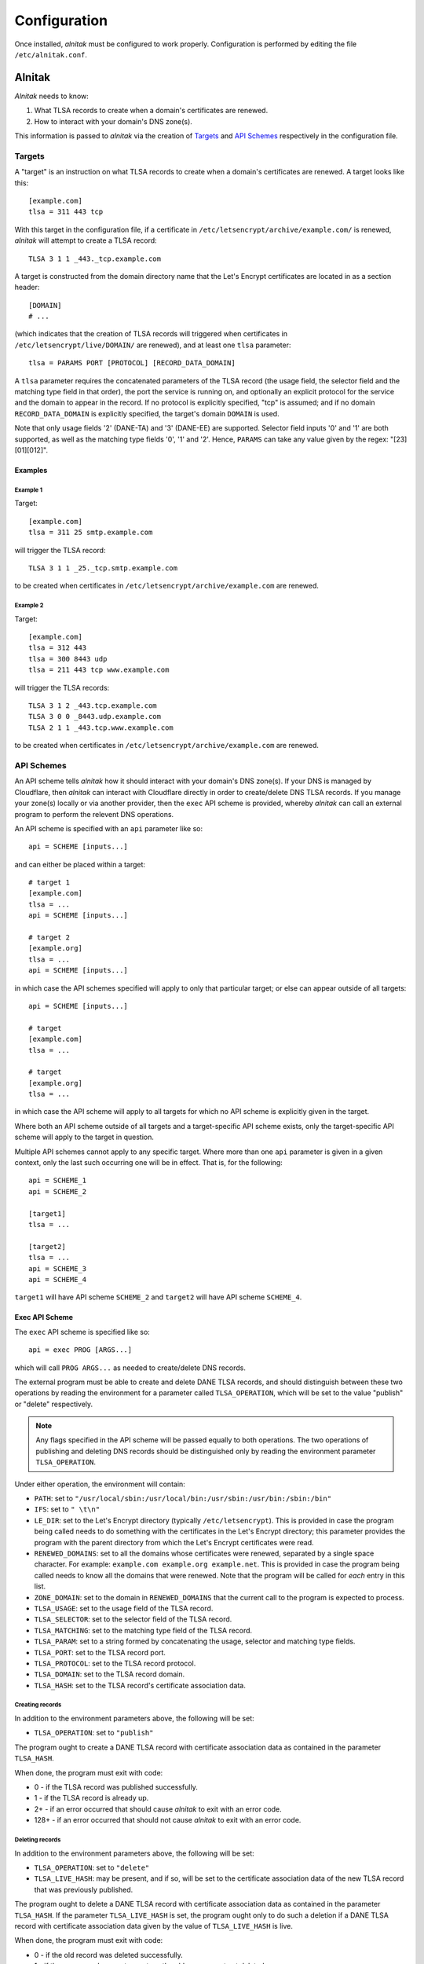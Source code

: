 
Configuration
=============

Once installed, *alnitak* must be configured to work properly.
Configuration is performed by editing the file ``/etc/alnitak.conf``.

Alnitak
#######

*Alnitak* needs to know:

1. What TLSA records to create when a domain's certificates are renewed.
2. How to interact with your domain's DNS zone(s).

This information is passed to *alnitak* via the creation of `Targets`_ and
`API Schemes`_ respectively in the configuration file.

Targets
*******

A "target" is an instruction on what TLSA records to create when a domain's
certificates are renewed. A target looks like this::

    [example.com]
    tlsa = 311 443 tcp

With this target in the configuration file, if a certificate in
``/etc/letsencrypt/archive/example.com/`` is renewed, *alnitak* will attempt
to create a TLSA record::

    TLSA 3 1 1 _443._tcp.example.com

A target is constructed from the domain directory name that the Let's Encrypt
certificates are located in as a section header::

    [DOMAIN]
    # ...

(which indicates that the creation of TLSA records will triggered when
certificates in ``/etc/letsencrypt/live/DOMAIN/`` are renewed), and at least
one ``tlsa`` parameter::

    tlsa = PARAMS PORT [PROTOCOL] [RECORD_DATA_DOMAIN]

A ``tlsa`` parameter requires the concatenated parameters of the TLSA record
(the usage field, the selector field and the matching type field in that
order), the port the service is running on, and optionally an explicit
protocol for the service and the domain to appear in the record.
If no protocol is explicitly specified, "tcp" is assumed; and if no domain
``RECORD_DATA_DOMAIN`` is explicitly specified, the target's domain
``DOMAIN`` is used.

Note that only usage fields '2' (DANE-TA) and '3' (DANE-EE) are supported.
Selector field inputs '0' and '1' are both supported, as well as the matching
type fields '0', '1' and '2'. Hence, ``PARAMS`` can take any value given by
the regex: "[23][01][012]".

Examples
++++++++

Example 1
---------

Target::

    [example.com]
    tlsa = 311 25 smtp.example.com

will trigger the TLSA record::

    TLSA 3 1 1 _25._tcp.smtp.example.com

to be created when certificates in ``/etc/letsencrypt/archive/example.com``
are renewed.

Example 2
---------

Target::

    [example.com]
    tlsa = 312 443
    tlsa = 300 8443 udp
    tlsa = 211 443 tcp www.example.com

will trigger the TLSA records::

    TLSA 3 1 2 _443.tcp.example.com
    TLSA 3 0 0 _8443.udp.example.com
    TLSA 2 1 1 _443.tcp.www.example.com

to be created when certificates in ``/etc/letsencrypt/archive/example.com``
are renewed.


API Schemes
***********

An API scheme tells *alnitak* how it should interact with your domain's DNS
zone(s). If your DNS is managed by Cloudflare, then *alnitak* can interact
with Cloudflare directly in order to create/delete DNS TLSA records. If you
manage your zone(s) locally or via another provider, then the ``exec`` API
scheme is provided, whereby *alnitak* can call an external program to perform
the relevent DNS operations.

An API scheme is specified with an ``api`` parameter like so::

    api = SCHEME [inputs...]

and can either be placed within a target::

    # target 1
    [example.com]
    tlsa = ...
    api = SCHEME [inputs...]

    # target 2
    [example.org]
    tlsa = ...
    api = SCHEME [inputs...]

in which case the API schemes specified will apply to only that particular
target; or else can appear outside of all targets::

    api = SCHEME [inputs...]

    # target
    [example.com]
    tlsa = ...

    # target
    [example.org]
    tlsa = ...

in which case the API scheme will apply to all targets for which no API scheme
is explicitly given in the target.

Where both an API scheme outside of all targets and a target-specific API
scheme exists, only the target-specific API scheme will apply to the target in
question.

Multiple API schemes cannot apply to any specific target. Where more than one
``api`` parameter is given in a given context, only the last such occurring one
will be in effect. That is, for the following::

    api = SCHEME_1
    api = SCHEME_2

    [target1]
    tlsa = ...

    [target2]
    tlsa = ...
    api = SCHEME_3
    api = SCHEME_4

``target1`` will have API scheme ``SCHEME_2`` and ``target2``
will have API scheme ``SCHEME_4``.


Exec API Scheme
+++++++++++++++

The ``exec`` API scheme is specified like so::

    api = exec PROG [ARGS...]

which will call ``PROG ARGS...`` as needed to create/delete DNS records.

The external program must be able to create and delete DANE TLSA records,
and should distinguish between these two operations by reading the
environment for a parameter called ``TLSA_OPERATION``, which will be set
to the value "publish" or "delete" respectively.

.. note::

   Any flags specified in the API scheme will be passed equally to both
   operations. The two operations of publishing and deleting DNS records
   should be distinguished only by reading the environment parameter
   ``TLSA_OPERATION``.

Under either operation, the environment will contain:

* ``PATH``: set to ``"/usr/local/sbin:/usr/local/bin:/usr/sbin:/usr/bin:/sbin:/bin"``
* ``IFS``: set to ``" \t\n"``
* ``LE_DIR``: set to the Let's Encrypt directory (typically
  ``/etc/letsencrypt``). This is provided in case the program being called
  needs to do something with the certificates in the Let's Encrypt directory;
  this parameter provides the program with the parent directory from which
  the Let's Encrypt certificates were read.
* ``RENEWED_DOMAINS``: set to all the domains whose certificates were
  renewed, separated by a single space character. For example: ``example.com example.org example.net``. This is provided in case the program being called
  needs to know all the domains that were renewed. Note that the program will
  be called for *each* entry in this list.
* ``ZONE_DOMAIN``: set to the domain in ``RENEWED_DOMAINS`` that the current
  call to the program is expected to process.
* ``TLSA_USAGE``: set to the usage field of the TLSA record.
* ``TLSA_SELECTOR``: set to the selector field of the TLSA record.
* ``TLSA_MATCHING``: set to the matching type field of the TLSA record.
* ``TLSA_PARAM``: set to a string formed by concatenating the usage, selector and matching type fields.
* ``TLSA_PORT``: set to the TLSA record port.
* ``TLSA_PROTOCOL``: set to the TLSA record protocol.
* ``TLSA_DOMAIN``: set to the TLSA record domain.
* ``TLSA_HASH``: set to the TLSA record's certificate association data.

Creating records
----------------

In addition to the environment parameters above, the following will be set:

* ``TLSA_OPERATION``: set to ``"publish"``

The program ought to create a DANE TLSA record with certificate association
data as contained in the parameter ``TLSA_HASH``.

When done, the program must exit with code:

* 0     -  if the TLSA record was published successfully.
* 1     -  if the TLSA record is already up.
* 2+    -  if an error occurred that should cause *alnitak* to exit with an
  error code.
* 128+  -  if an error occurred that should not cause *alnitak* to exit with
  an error code.

Deleting records
----------------

In addition to the environment parameters above, the following will be set:

* ``TLSA_OPERATION``: set to ``"delete"``
* ``TLSA_LIVE_HASH``: may be present, and if so, will be set to the
  certificate association data of the new TLSA record that was previously
  published.

The program ought to delete a DANE TLSA record with certificate association
data as contained in the parameter ``TLSA_HASH``. If the parameter
``TLSA_LIVE_HASH`` is set, the program ought only to do such a deletion if a
DANE TLSA record with certificate association data given by the value of
``TLSA_LIVE_HASH`` is live.

When done, the program must exit with code:

* 0     - if the old record was deleted successfully.
* 1     - if the new record was not up yet, so the old one was not yet deleted.
* 2+    - if an error occurred that should cause *alnitak* to exit with an
  error code.
* 128+  - if an error occurred that should not cause *alnitak* to exit with
  an error code.

Example Code
------------

Here is an outline of some basic bash shell code that will help illustrate
the above requirements::

    #!/bin/bash
    #
    # api_get()    - check if a DNS record is live
    # api_post()   - publish a DNS record
    # api_delete() - delete a DNS record


    # set 'json' to the json data of the record we will be processing:
    read -d = json <<EOF
    { "tlsa": "_$TLSA_PORT._$TLSA_PROTOCOL._$TLSA_DOMAIN",
      "data": {
        "usage": $TLSA_USAGE,
        "selector": $TLSA_SELECTOR,
        "matching_type": $TLSA_MATCHING
        "certificate_data": "$TLSA_HASH"
        }
    }
    =
    EOF

    # set 'json_new' for when 'TLSA_LIVE_HASH' is set. If not set we
    # won't use this anyway
    read -d = json_new <<EOF
    { "tlsa": "_$TLSA_PORT._$TLSA_PROTOCOL._$TLSA_DOMAIN",
      "data": {
        "usage": $TLSA_USAGE,
        "selector": $TLSA_SELECTOR,
        "matching_type": $TLSA_MATCHING
        "certificate_data": "$TLSA_LIVE_HASH"
        }
    }
    =
    EOF


    # delete a TLSA record
    if [[ "$TLSA_OPERATION" == "delete" ]]; then

        # if 'TLSA_LIVE_HASH' is set, we must first check if that
        # record is live before we can delete anything:
        if [[ -z "$TLSA_LIVE_HASH" ]]; then
            # 'TLSA_LIVE_HASH' not set; unconditionally delete the
            # old TLSA record:
            if api_delete "$json"; then
                exit 0
            else
                exit 2
            fi
        else
            # first we need to check if the new TLSA record is up:
            if api_get "$json_new"; then
                # new TLSA record is up; we can delete the old one...
                if api_delete "$json"; then
                    exit 0
                else
                    exit 2
                fi
            else
                # new TLSA not yet up; we cannot delete the old
                # one yet...
                exit 1
            fi
        fi

    # publish a TLSA record
    else
        # check if record is already up:
        if api_get "$json"; then
            # record is already up
            exit 1
        else
            # record not already up
            if api_post "$json"; then
                exit 0
            else
                exit 2
            fi
        fi
    fi


Cloudflare API Scheme
+++++++++++++++++++++

The ``cloudflare`` API scheme is specified either like::

    api = cloudlfare email:EMAIL key:KEY

where ``ZONE`` and ``KEY`` are the credentials required to use
Cloudflare's API; or alternatively::

    api = cloudflare FILE

where ``FILE`` is the location of the file that contains the credentials.
Where a credentials file is given, it should contain::

    # comments are allowed
    dns_cloudflare_email=EMAIL  # comments allowed here too
     dns_cloudflare_api_key =  KEY  # whitespace is also allowed

It is recommended to use a credentials file rather than placing the
credentials directly in the configuration file.
The credentials file should also be appropriately secured against arbitrary
access. *Alnitak* needs root permissions to operate, and will open the file
as root, so as restrictive a set of permissions as operationally necessary
should be considered. At least the file should not be world readable or
writable.

.. note::

   The format for the credentials file is designed to be able to read the
   file that certbot itself needs to interact with Cloudflare in order to
   renew a certificate (if utilized; for example if you generated a wildcard
   certificate). This means that if such a file exists on your system with
   your Cloudflare API credentials, you can reuse it for *alnitak* and do
   not need to expose your credentials in two different files.


Certbot
#######

*Alnitak* is designed to run on certbot's pre-hook and deploy-hook in order
to ensure that certificates being used by a service do not break DANE
authentication (see :ref:`HAW` for more details).
As such, whenever *alnitak* is being used to manage DANE TLSA records, all
certbot renewals **must** call *alnitak* on these hooks in order for DANE to
continue working.

When running certbot explicitly, simply ensure the hooks are specified::

    $ certbot renew --pre-hook "alnitak --pre" --deploy-hook "alnitak --deploy" ...

You must run ``alnitak --pre`` on the certbot pre-hook and ``alnitak --deploy``
on the certbot deploy-hook. Other alnitak flags may also be given, but these
**must** be present.

The command ``alnitak --pre ...`` ensures that dane certificates are prepared
for a potential certificate renewal (amongst other things). Likewise, the
command ``alnitak --deploy`` ensures that dane certificates are either
restored if no renewal occurs, or creates DANE TLSA records otherwise.

When certificate renewal is automated, either as a cron job or systemd timer,
the hooks must be set in the Let's Encrypt renewal configuration files (in the
directory ``/etc/letsencrypt/renewal``); the following lines must be added to
the ``renewalparams`` section::

    [renewalparams]
    pre_hook = alnitak --pre
    renew_hook = alnitak --deploy

These changes must be made to all such renewal configuration files for which
you wish *alnitak* to manage DANE TLSA records. Again, additional commands to
the *alnitak* program may also be specified, but ``--pre`` and ``--deploy``
**must** at least be present, as shown.

Technically, ``alnitak --pre`` needs to be run before certbot renewal occurs,
and ``alnitak --deploy`` needs to be run after certbot renewal occurs and be
given a list of domains that were renewed in the environment parameter
``RENEWED_DOMAINS`` (space or tab delimited).
The most convenient way to do this is on the certbot pre and deploy hooks, but
it is not necessary.

.. warning::

   Do not run ``alnitak --deploy`` on certbot's post hook. *Alnitak* needs to
   know which domains were renewed, and the environment parameter
   ``RENEWED_DOMAINS`` is not set on the post hook; it is only set on the
   deploy hook.
   Older versions of certbot may be in conflict with this prescription.
   Ensure that ``alnitak --deploy`` runs on whichever hook sets
   ``RENEWED_DOMAINS`` and things will work fine.


System
######

In addition to running on certbot's pre and deploy hooks whenever a
certificate renewal occurs, *alnitak* also needs to run periodically on the
system so that any certificates that were being held back until the new
certificates' DANE TLSA records go live will be switched to the new ones when
they do. Here, you simply need to run *alnitak* (without any special flags)
however often you like. For example, as a cron job every day at 1am and 1pm::

    # crontab
    PATH = /usr/local/bin:/usr/local/sbin:/usr/bin:/usr/sbin:/bin:/sbin
    #
    # m h  dom mon dow   command
    0   1  *   *   *     alnitak
    0   13 *   *   *     alnitak

The times chosen to run at can be anything that is convenient: when
*alnitak* is called, it will check if the DNS records are live only after a
set period of time has elapsed in order to allow the changes to the zone to
propagate. By default this time is set to 24 hours, but can be adjusted with
the ``--ttl`` flag.


